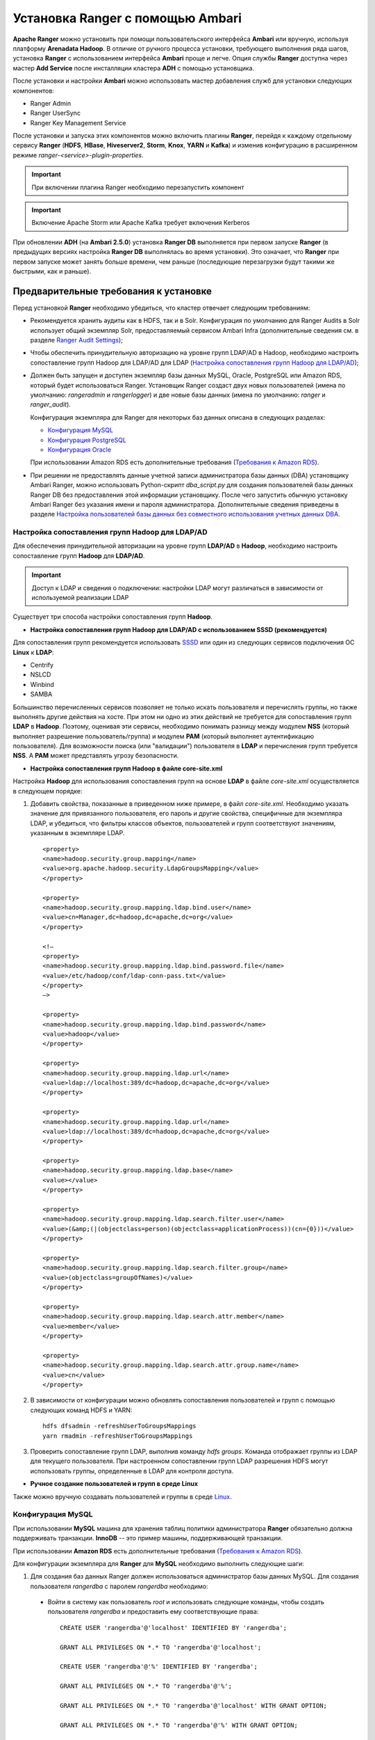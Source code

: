 Установка Ranger с помощью Ambari
---------------------------------

**Apache Ranger** можно установить при помощи пользовательского интерфейса **Ambari** или вручную, используя платформу **Arenadata Hadoop**. В отличие от ручного процесса установки, требующего выполнения ряда шагов, установка **Ranger** с использованием интерфейса **Ambari** проще и легче. Опция службы **Ranger** доступна через мастер **Add Service** после инсталляции кластера **ADH** с помощью установщика.

После установки и настройки **Ambari** можно использовать мастер добавления служб для установки следующих компонентов:

+ Ranger Admin
+ Ranger UserSync
+ Ranger Key Management Service

После установки и запуска этих компонентов можно включить плагины **Ranger**, перейдя к каждому отдельному сервису **Ranger** (**HDFS**, **HBase**, **Hiveserver2**, **Storm**, **Knox**, **YARN** и **Kafka**) и изменив конфигурацию в расширенном режиме *ranger-<service>-plugin-properties*.

.. important:: При включении плагина Ranger необходимо перезапустить компонент

.. important:: Включение Apache Storm или Apache Kafka требует включения Kerberos

При обновлении **ADH** (на **Ambari 2.5.0**) установка **Ranger DB** выполняется при первом запуске **Ranger** (в предыдущих версиях настройка **Ranger DB** выполнялась во время установки). Это означает, что **Ranger** при первом запуске может занять больше времени, чем раньше (последующие перезагрузки будут такими же быстрыми, как и раньше).


Предварительные требования к установке
^^^^^^^^^^^^^^^^^^^^^^^^^^^^^^^^^^^^^^

Перед установкой **Ranger** необходимо убедиться, что кластер отвечает следующим требованиям:

+ Рекомендуется хранить аудиты как в HDFS, так и в Solr. Конфигурация по умолчанию для Ranger Audits в Solr использует общий экземпляр Solr, предоставляемый сервисом Ambari Infra (дополнительные сведения см. в разделе `Ranger Audit Settings <https://docs.hortonworks.com/HDPDocuments/HDP2/HDP-2.6.4/bk_security/content/ranger_audit_settings.html>`_);

+ Чтобы обеспечить принудительную авторизацию на уровне групп LDAP/AD в Hadoop, необходимо настроить сопоставление групп Hadoop для LDAP/AD для LDAP (`Настройка сопоставления групп Hadoop для LDAP/AD`_);

+ Должен быть запущен и доступен экземпляр базы данных MySQL, Oracle, PostgreSQL или Amazon RDS, который будет использоваться Ranger. Установщик Ranger создаст двух новых пользователей (имена по умолчанию: *rangeradmin* и *rangerlogger*) и две новые базы данных (имена по умолчанию: *ranger* и *ranger_audit*).

  Конфигурация экземпляра для Ranger для некоторых баз данных описана в следующих разделах:

  + `Конфигурация MySQL`_
  + `Конфигурация PostgreSQL`_
  + `Конфигурация Oracle`_
  
  При использовании Amazon RDS есть дополнительные требования (`Требования к Amazon RDS`_).

+ При решении не предоставлять данные учетной записи администратора базы данных (DBA) установщику Ambari Ranger, можно использовать Python-скрипт *dba_script.py* для создания пользователей базы данных Ranger DB без предоставления этой информации установщику. После чего запустить обычную установку Ambari Ranger без указания имени и пароля администратора. Дополнительные сведения приведены в разделе `Настройка пользователей базы данных без совместного использования учетных данных DBA`_.


Настройка сопоставления групп Hadoop для LDAP/AD
~~~~~~~~~~~~~~~~~~~~~~~~~~~~~~~~~~~~~~~~~~~~~~~~

Для обеспечения принудительной авторизации на уровне групп **LDAP/AD** в **Hadoop**, необходимо настроить сопоставление групп **Hadoop** для **LDAP/AD**.

.. important:: Доступ к LDAP и сведения о подключении: настройки LDAP могут различаться в зависимости от используемой реализации LDAP

Существует три способа настройки сопоставления групп **Hadoop**.

+ **Настройка сопоставления групп Hadoop для LDAP/AD с использованием SSSD (рекомендуется)**

Для сопоставления групп рекомендуется использовать `SSSD <https://fedoraproject.org/wiki/Features/SSSD>`_ или один из следующих сервисов подключения ОС **Linux** к **LDAP**:

+ Centrify
+ NSLCD
+ Winbind
+ SAMBA

Большинство перечисленных сервисов позволяет не только искать пользователя и перечислять группы, но также выполнять другие действия на хосте. При этом ни одно из этих действий не требуется для сопоставления групп **LDAP** в **Hadoop**. Поэтому, оценивая эти сервисы, необходимо понимать разницу между модулем **NSS** (который выполняет разрешение пользователь/группа) и модулем **PAM** (который выполняет аутентификацию пользователя). Для возможности поиска (или "валидации") пользователя в **LDAP** и перечисления групп требуется **NSS**. А **PAM** может представлять угрозу безопасности.


+ **Настройка сопоставления групп Hadoop в файле core-site.xml**

Настройка **Hadoop** для использования сопоставления групп на основе **LDAP** в файле *core-site.xml* осуществляется в следующем порядке:

1. Добавить свойства, показанные в приведенном ниже примере, в файл *core-site.xml*. Необходимо указать значение для привязанного пользователя, его пароль и другие свойства, специфичные для экземпляра LDAP, и убедиться, что фильтры классов объектов, пользователей и групп соответствуют значениям, указанным в экземпляре LDAP.

  ::
  
   <property>
   <name>hadoop.security.group.mapping</name>
   <value>org.apache.hadoop.security.LdapGroupsMapping</value>
   </property>
   
   <property>
   <name>hadoop.security.group.mapping.ldap.bind.user</name>
   <value>cn=Manager,dc=hadoop,dc=apache,dc=org</value>
   </property>
   
   <!–
   <property>
   <name>hadoop.security.group.mapping.ldap.bind.password.file</name>
   <value>/etc/hadoop/conf/ldap-conn-pass.txt</value>
   </property>
   –>
   
   <property>
   <name>hadoop.security.group.mapping.ldap.bind.password</name>
   <value>hadoop</value>
   </property>
   
   <property>
   <name>hadoop.security.group.mapping.ldap.url</name>
   <value>ldap://localhost:389/dc=hadoop,dc=apache,dc=org</value>
   </property>
   
   <property>
   <name>hadoop.security.group.mapping.ldap.url</name>
   <value>ldap://localhost:389/dc=hadoop,dc=apache,dc=org</value>
   </property>
   
   <property>
   <name>hadoop.security.group.mapping.ldap.base</name>
   <value></value>
   </property>
   
   <property>
   <name>hadoop.security.group.mapping.ldap.search.filter.user</name>
   <value>(&amp;(|(objectclass=person)(objectclass=applicationProcess))(cn={0}))</value>
   </property>
   
   <property>
   <name>hadoop.security.group.mapping.ldap.search.filter.group</name>
   <value>(objectclass=groupOfNames)</value>
   </property>
   
   <property>
   <name>hadoop.security.group.mapping.ldap.search.attr.member</name>
   <value>member</value>
   </property>
   
   <property>
   <name>hadoop.security.group.mapping.ldap.search.attr.group.name</name>
   <value>cn</value>
   </property>

2. В зависимости от конфигурации можно обновлять сопоставления пользователей и групп с помощью следующих команд HDFS и YARN:

  ::
  
   hdfs dfsadmin -refreshUserToGroupsMappings
   yarn rmadmin -refreshUserToGroupsMappings

3. Проверить сопоставление групп LDAP, выполнив команду *hdfs groups*. Команда отображает группы из LDAP для текущего пользователя. При настроенном сопоставлении групп LDAP разрешения HDFS могут использовать группы, определенные в LDAP для контроля доступа.


+ **Ручное создание пользователей и групп в среде Linux**

Также можно вручную создавать пользователей и группы в среде `Linux <https://www.linode.com/docs/tools-reference/linux-users-and-groups>`_.


Конфигурация MySQL
~~~~~~~~~~~~~~~~~~~

При использовании **MySQL** машина для хранения таблиц политики администратора **Ranger** обязательно должна поддерживать транзакции. **InnoDB** -- это пример машины, поддерживающей транзакции. 

При использовании **Amazon RDS** есть дополнительные требования (`Требования к Amazon RDS`_).

Для конфигурации экземпляра для **Ranger** для **MySQL** необходимо выполнить следующие шаги:

1. Для создания баз данных Ranger должен использоваться администратор базы данных MySQL. Для создания пользователя *rangerdba* с паролем *rangerdba* необходимо:

  + Войти в систему как пользователь *root* и использовать следующие команды, чтобы создать пользователя *rangerdba* и предоставить ему соответствующие права:
  
    ::
    
     CREATE USER 'rangerdba'@'localhost' IDENTIFIED BY 'rangerdba';
     
     GRANT ALL PRIVILEGES ON *.* TO 'rangerdba'@'localhost';
     
     CREATE USER 'rangerdba'@'%' IDENTIFIED BY 'rangerdba';
     
     GRANT ALL PRIVILEGES ON *.* TO 'rangerdba'@'%';
     
     GRANT ALL PRIVILEGES ON *.* TO 'rangerdba'@'localhost' WITH GRANT OPTION;
     
     GRANT ALL PRIVILEGES ON *.* TO 'rangerdba'@'%' WITH GRANT OPTION;
     
     FLUSH PRIVILEGES;

  + Использовать команду *exit* для выхода из MySQL;
  
  + Теперь можно подключиться к базе данных как *rangerdba*, используя следующую команду:

    ::
    
     mysql -u rangerdba -prangerdba

    После тестирования входа в систему *rangerdba* использовать команду *exit* для выхода из MySQL.

2. Следующая команда используется для подтверждения, что файл *mysql-connector-java.jar* находится в папке общего доступа Java. Команда должна быть запущена на сервере, на котором установлен сервер Ambari:

  ::
  
   ls /usr/share/java/mysql-connector-java.jar

Если файл находится не в каталоге общего доступа Java, использовать следующую команду для установки соединения:

+ RHEL/CentOS/Oracle Linux:

  ::
   
   yum install mysql-connector-java*

+ SLES:

  ::
  
   zypper install mysql-connector-java*

3. Использовать следующий формат команды, чтобы установить путь *jdbc/driver/path* на основе местоположения файла *.jar* драйвера MySQL JDBC. Команда должна выполняться на сервере, на котором установлен сервер Ambari:

  ::
  
   ambari-server setup --jdbc-db={database-type} --jdbc-driver={/jdbc/driver/path}

Например:

  ::
  
   ambari-server setup --jdbc-db=mysql --jdbc-driver=/usr/share/java/mysql-connector-java.jar



Конфигурация PostgreSQL
~~~~~~~~~~~~~~~~~~~~~~~

При использовании **Amazon RDS** есть дополнительные требования (`Требования к Amazon RDS`_).

Для конфигурации экземпляра для **Ranger** для **PostgreSQL** необходимо выполнить следующие шаги:

1. На хосте PostgreSQL установить соответствующий коннектор PostgreSQL:

  + RHEL/CentOS/Oracle Linux:
  
    ::
    
     yum install postgresql-jdbc*

  + SLES:
  
    ::
    
     zypper install -y postgresql-jdbc
     
2. Убедиться, что файл *.jar* находится в папке общего доступа Java:

  ::
  
   ls /usr/share/java/postgresql-jdbc.jar

3. Изменить режим доступа файла *.jar* на *644*:

  ::
  
   chmod 644 /usr/share/java/postgresql-jdbc.jar
     
4. Для создания баз данных Ranger должен использоваться администратор базы данных PostgreSQL. Для создания пользователя *rangerdba* и предоставления ему соответствующих прав следует использовать команду:

  ::
  
   echo "CREATE DATABASE $dbname;" | sudo -u $postgres psql -U postgres
   echo "CREATE USER $rangerdba WITH PASSWORD '$passwd';" | sudo -u $postgres psql -U postgres
   echo "GRANT ALL PRIVILEGES ON DATABASE $dbname TO $rangerdba;" | sudo -u $postgres psql -U postgres 

Где *$postgres* -- пользователь Postgres, *$dbname* -- имя базы данных PostgreSQL.

5. Использовать следующий формат команды, чтобы установить путь *jdbc/driver/path* на основе местоположения файла *.jar* драйвера PostgreSQL JDBC. Команда должна выполняться на сервере, на котором установлен сервер Ambari:

  ::
  
   ambari-server setup --jdbc-db={database-type} --jdbc-driver={/jdbc/driver/path}

Например:

  ::
  
   ambari-server setup --jdbc-db=postgres --jdbc-driver=/usr/share/java/postgresql-jdbc.jar

6. Выполнить следующую команду:

  ::
  
   export HADOOP_CLASSPATH=${HADOOP_CLASSPATH}:${JAVA_JDBC_LIBS}:/connector jar path

7. Разрешить доступ *Allow Access* для пользователей Ranger:

  + изменить *listen_addresses='localhost'* на *listen_addresses='*' ('*' = any)*, чтобы прослушивать все IP-адреса в *postgresql.conf*;
  + внести следующие изменения пользователям *Ranger db* и *Ranger audit db* в файле *pg_hba.conf* (:numref:`Рис.%s.<security_authorization_Ranger-user>`).

.. _security_authorization_Ranger-user:

.. figure:: ../imgs/security_authorization_Ranger-user.*
   :align: center

   Необходимые изменения пользователям Ranger db и Ranger audit db

8. После редактирования файла *pg_hba.conf* запустить команду для обновления конфигурации базы данных PostgreSQL:

  ::
  
   sudo -u postgres /usr/bin/pg_ctl -D $PGDATA reload

Например, если файл *pg_hba.conf* находится в каталоге */var/lib/pgsql/data*, значением *$PGDATA* является */var/lib/pgsql/data*.



Конфигурация Oracle
~~~~~~~~~~~~~~~~~~~

При использовании **Amazon RDS** есть дополнительные требования (`Требования к Amazon RDS`_).

Для конфигурации экземпляра для **Ranger** для **Oracle** необходимо выполнить следующие шаги:

1. На узле Oracle установить соответствующий JDBC-файл *.jar*:

  + Загрузить драйвер `Oracle JDBC (OJDBC) <http://www.oracle.com/technetwork/database/features/jdbc/index-091264.html>`_
  + Для Oracle Database 11g: выбрать Oracle Database 11g Release 2 drivers > ojdbc6.jar
  + Для Oracle Database 12c: выбрать Oracle Database 12c Release 1 driver > ojdbc7.jar
  + Скопировать файл *.jar* в папку общего доступа Java. Например, *cp ojdbc7.jar /usr/share/java/*
  + Убедиться, что .jar-файл имеет соответствующие разрешения: 

    ::
    
     chmod 644 /usr/share/java/ojdbc7.jar

2. Для создания баз данных Ranger должен использоваться администратор базы данных Oracle.

Для создания пользователя *RANGERDBA* и предоставления ему прав с помощью SQL*Plus -- утилиты администрирования базы данных Oracle, следует использовать команду:

  ::
  
   # sqlplus sys/root as sysdba
   CREATE USER $RANGERDBA IDENTIFIED BY $RANGERDBAPASSWORD; 
   GRANT SELECT_CATALOG_ROLE TO $RANGERDBA;
   GRANT CONNECT, RESOURCE TO $RANGERDBA; 
   QUIT;

3. Использовать следующий формат команды, чтобы установить путь *jdbc/driver/path* на основе местоположения файла *.jar* драйвера Oracle JDBC. Команда должна выполняться на сервере, на котором установлен сервер Ambari:

  ::
  
   ambari-server setup --jdbc-db={database-type} --jdbc-driver={/jdbc/driver/path}

Например:

  ::
  
   ambari-server setup --jdbc-db=oracle --jdbc-driver=/usr/share/java/ojdbc6.jar



Требования к Amazon RDS
~~~~~~~~~~~~~~~~~~~~~~~~

**Ranger** требует наличия реляционной базы данных в качестве хранилища политик. Существуют дополнительные требования для баз данных на основе **Amazon RDS** из-за специфичности настроек и управления.

+ **MySQL/MariaDB**

Во время установки **Ranger** необходимо изменить переменную *log_bin_trust_function_creators* на значение *1*. Через панель управления RDS Dashboard > Parameter group (в левой части страницы):

  + Установить переменную MySQL Server *log_bin_trust_function_creators* в значение *1*.
  + (Опционально) после завершения установки Ranger сбросить значение параметра *log_bin_trust_function_creators* в исходное значение (требование к значению переменной относится только на время установки Ranger).
  
Дополнительная информация:

  + `Stratalux: Why You Should Always Use a Custom DB Parameter Group When Creating an RDS Instance <https://www.stratalux.com/blog/always-use-custom-db-parameter-group-creating-rds-instance/>`_
  + `AWS Documentation>Amazon RDS DB Instance Lifecycle » Working with DB Parameter Groups <http://docs.aws.amazon.com/AmazonRDS/latest/UserGuide/USER_WorkingWithParamGroups.html>`_
  + `MySQL 5.7 Reference Manual >Binary Logging of Stored Programs <https://dev.mysql.com/doc/refman/5.7/en/stored-programs-logging.html>`_
  

+ **PostgreSQL**

Пользователь базы данных **Ranger** на сервере **Amazon RDS PostgreSQL Server** должен быть создан до установки **Ranger** и ему должна быть предоставлена роль *CREATEDB*.

1. Используя основную учетную запись пользователя (заведенную при создании экземпляра RDS PostgreSQL), войти в Amazon RDS PostgreSQL Server и выполнить команды:

  ::
  
   CREATE USER $rangerdbuser WITH LOGIN PASSWORD 'password'
   
   GRANT $rangerdbuser to $postgresroot

Где *$postgresroot* -- это основная учетная запись пользователя RDS PostgreSQL (например, *postgresroot*), а *$rangerdbuser* -- имя пользователя базы данных Ranger (например: *rangeradmin*).

2. Если используется Ranger KMS, выполнить следующие команды:

  ::
  
   CREATE USER $rangerkmsuser WITH LOGIN PASSWORD 'password'

   GRANT $rangerkmsuser to $postgresroot

Где *$postgresroot* -- это основная учетная запись пользователя RDS PostgreSQL (например, *postgresroot*), а *$rangerkmsuser* -- имя пользователя Ranger KMS (например, *rangerkms*).



+ **Oracle**

Из-за ограничений в `Amazon RDS <https://forums.aws.amazon.com/thread.jspa?messageID=450535>`_ создание пользователя базы данных **Ranger** и табличного пространства, а так же предоставление пользователю **Ranger** необходимых привилегий выполняется вручную.

1. Используя основную учетную запись пользователя (заведенную при создании экземпляра RDS Oracle), войти в RDS Oracle Server и выполнить команды:

  ::
  
   create user $rangerdbuser identified by “password”;
   GRANT CREATE SESSION,CREATE PROCEDURE,CREATE TABLE,CREATE VIEW,CREATE SEQUENCE,CREATE PUBLIC SYNONYM,CREATE ANY SYNONYM,CREATE TRIGGER,UNLIMITED Tablespace TO $rangerdbuser;
   create tablespace $rangerdb datafile size 10M autoextend on;
   alter user $rangerdbuser DEFAULT Tablespace $rangerdb;

Где *$rangerdb* -- это фактическое имя базы данных Ranger (например, *ranger*), а *$rangerdbuser* -- имя пользователя Ranger (например: *rangeradmin*).

2. Если используется Ranger KMS, выполнить следующие команды:

  ::
  
   create user $rangerdbuser identified by “password”;
   GRANT CREATE SESSION,CREATE PROCEDURE,CREATE TABLE,CREATE VIEW,CREATE SEQUENCE,CREATE PUBLIC SYNONYM,CREATE ANY SYNONYM,CREATE TRIGGER,UNLIMITED Tablespace TO $rangerkmsuser;
   create tablespace $rangerkmsdb datafile size 10M autoextend on;
   alter user $rangerkmsuser DEFAULT Tablespace $rangerkmsdb;

Где *$rangerkmsdb* -- это фактическое имя базы данных Ranger (например: *rangerkms*), а *$rangerkmsuser* -- имя пользователя Ranger (например: *rangerkms*).



Установка Ranger
^^^^^^^^^^^^^^^^

Установка **Ranger** с помощью **Ambari** заключается в три этапа:

+ `Запуск инсталляции`_
+ `Настройка сервисов`_
+ `Завершение установки`_

Смежные темы:

+ `Настройка пользователей базы данных без совместного использования учетных данных DBA`_
+ `Обновление паролей администратора Ranger`_



Запуск инсталляции
~~~~~~~~~~~~~~~~~~~

Запуск инсталляции осуществляется по следующему сценарию:

1. Войти в кластер Ambari с помощью назначенных учетных данных пользователя. При этом отображается главная страница панели инструментов Ambari (:numref:`Рис.%s.<security_authorizationHadoop_InstallingRanger_Dashboard>`).

.. _security_authorizationHadoop_InstallingRanger_Dashboard:

.. figure:: ../imgs/security_authorizationHadoop_InstallingRanger_Dashboard.*
   :align: center

   Главная страница Ambari

2. В левом меню навигации нажать "Actions", затем выбрать "Add Service" (:numref:`Рис.%s.<security_authorizationHadoop_InstallingRanger_Add-Service>`).

.. _security_authorizationHadoop_InstallingRanger_Add-Service:

.. figure:: ../imgs/security_authorizationHadoop_InstallingRanger_Add-Service.*
   :align: center

   Действие -- Добавить сервис

3. На открывшейся странице "Choose Services" выбрать Ranger и нажать "Next" (:numref:`Рис.%s.<security_authorizationHadoop_InstallingRanger_Choose-Service>`).

.. _security_authorizationHadoop_InstallingRanger_Choose-Service:

.. figure:: ../imgs/security_authorizationHadoop_InstallingRanger_Choose-Service.*
   :align: center

   Добавление сервиса

4. Открывается страница "Ranger Requirements". Необходимо убедиться, что выполнены все требования к установке, установить флажок "I have met all the requirements above" и нажать "Proceed" (:numref:`Рис.%s.<security_authorizationHadoop_InstallingRanger_Requirements>`).

.. _security_authorizationHadoop_InstallingRanger_Requirements:

.. figure:: ../imgs/security_authorizationHadoop_InstallingRanger_Requirements.*
   :align: center

   Требования Ranger

5. Далее на открывшейся странице "Assign Masters" необходимо выбрать хост, на котором будет установлен Ranger Admin (:numref:`Рис.%s.<security_authorizationHadoop_InstallingRanger_Assign-Masters>`). Этот хост должен иметь доступ администратора базы данных к хосту Ranger DB и User Sync. На приведенном рисунке показано, что службы Ranger Admin и Ranger User Sync будут установлены на основном узле кластера (*c6401.ambari.apache.org*). Следует запомнить хост администратора Ranger для использования на последующих этапах установки. Нажать "Next" для продолжения.


.. _security_authorizationHadoop_InstallingRanger_Assign-Masters:

.. figure:: ../imgs/security_authorizationHadoop_InstallingRanger_Assign-Masters.*
   :align: center

   Выбор хоста для установки Ranger Admin

6. Открывается страница "Customize Services" (:numref:`Рис.%s.<security_authorizationHadoop_InstallingRanger_DB-Flavor>`). Настройки сервисов описаны в следующем разделе (`Настройка сервисов`_).



Настройка сервисов
~~~~~~~~~~~~~~~~~~~

Следующим шагом в процессе установки **Ranger** является задание настроек на странице "Customize Services" (:numref:`Рис.%s.<security_authorizationHadoop_InstallingRanger_DB-Flavor>`):

+ `Ranger Admin`_
+ `Ranger Audit`_
+ `Ranger User Sync`_
+ `Ranger Tagsync`_
+ `Ranger Authentication`_


Ranger Admin
````````````

Настройка администратора **Ranger** выполняется в следующем порядке:

1. На странице "Customize Services" выбрать вкладку "Ranger Admin" и в раскрывающемся списке "DB Flavor" выбрать тип базы данных, используемый с Ranger (:numref:`Рис.%s.<security_authorizationHadoop_InstallingRanger_DB-Flavor>`).

.. _security_authorizationHadoop_InstallingRanger_DB-Flavor:

.. figure:: ../imgs/security_authorizationHadoop_InstallingRanger_DB-Flavor.*
   :align: center

   Выбор типа базы данных

2. Ввести адрес сервера базы данных в поле "Ranger DB Host" в соответствии с таблицей.

.. csv-table:: Ranger DB Host
   :header: "DB Flavor", "Host", "Пример"
   :widths: 25, 25, 50

   "MySQL", "<HOST[:PORT]>", "c6401.ambari.apache.org или c6401.ambari.apache.org:3306"
   "Oracle", "<HOST:PORT:SID>", "c6401.ambari.apache.org:1521:ORCL"
   "Oracle", "<HOST:PORT/Service>", "c6401.ambari.apache.org:1521/XE"
   "PostgreSQL", "<HOST[:PORT]>", "c6401.ambari.apache.org или c6401.ambari.apache.org:5432"
   "MS SQL", "<HOST[:PORT]>", "c6401.ambari.apache.org или c6401.ambari.apache.org:1433"
   "SQLA", "<HOST[:PORT]>", "c6401.ambari.apache.org или c6401.ambari.apache.org:2638"

3. Поле "Ranger DB name" -- имя базы данных Ranger Policy, то есть *Ranger_db*. 

.. important:: При использовании Oracle указать имя табличного пространства Oracle

4. Поле "Driver class name for a JDBC Ranger database" -- имя класса драйвера для базы данных JDBC Ranger -- создается автоматически на основе выбранного типа в поле "DB Flavor". В приведенной таблице перечислены настройки класса драйвера по умолчанию (в настоящее время Ranger не поддерживает сторонний драйвер JDBC).

.. csv-table:: Driver Class Name
   :header: "DB Flavor", "Driver class name для JDBC Ranger"
   :widths: 50, 50

   "MySQL", "com.mysql.jdbc.Driver"
   "Oracle", "oracle.jdbc.driver.OracleDriver"
   "PostgreSQL", "org.postgresql.Driver"
   "MS SQL", "com.microsoft.sqlserver.jdbc.SQLServerDriver"
   "SQLA", "sap.jdbc4.sqlanywhere.IDriver"
   
5. В поля "Ranger DB username" и "Ranger DB Password" необходимо ввести имя пользователя и пароль для сервера базы данных Ranger. В таблице описаны более детальные настройки. Можно использовать базу данных MySQL, установленную с Ambari, или внешнюю БД: MySQL, Oracle, PostgreSQL, MS SQL или SQL Anywhere.
   
.. csv-table:: Пользователь и пароль Ranger DB
   :header: "", "Ranger DB username", "Ranger DB password"
   :widths: 30, 35, 35

   "Описание", "Имя пользователя для базы данных Policy", "Пароль для пользователя базы данных Ranger Policy" 
   "Значение по умолчанию", "rangeradmin", ""
   "Пример значения", "rangeradmin", "PassWORd"
   "Обязательность заполнения", "Да", "Да"
   

6. Строка подключения JDBC -- в настоящее время установщик Ambari создает строку соединения JDBC, используя формат *jdbc:oracle:thin:@//host:port/db_name*. Необходимо заменить строку подключения:

+ **MySQL** -- синтаксис: *jdbc:mysql://DB_HOST:PORT/db_name*, пример значения:

  ::
  
   jdbc:mysql://c6401.ambari.apache.org:3306/ranger_db
   
+ **Oracle SID** -- синтаксис: *jdbc:oracle:thin:@DB_HOST:PORT:SID*, пример значения:

  ::
  
   jdbc:oracle:thin:@c6401.ambari.apache.org:1521:ORCL

+ **Oracle Service Name** -- синтаксис: *jdbc:oracle:thin:@//DB_HOST[:PORT][/ServiceName]*, пример значения:

  ::
  
   jdbc:oracle:thin:@//c6401.ambari.apache.org:1521/XE

+ **PostgreSQL** -- синтаксис: *jdbc:postgresql://DB_HOST/db_name*, пример значения:

  ::
  
   jdbc:postgresql://c6401.ambari.apache.org:5432/ranger_db

+ **MS SQL** -- синтаксис: *jdbc:sqlserver://DB_HOST;databaseName=db_name*, пример значения:

  ::
  
   jdbc:sqlserver://c6401.ambari.apache.org:1433;databaseName=ranger_db
   
+ **SQLA** -- синтаксис: *jdbc:sqlanywhere:host=DB_HOST;database=db_name*, пример значения:

  ::
  
   jdbc:sqlanywhere:host=c6401.ambari.apache.org:2638;database=ranger_db

7. Поле "Setup Database and Database User":

+ при установке значения "Yes" имя и пароль администратора базы данных необходимо будет предоставить, как описано на шаге 8. Ranger не сохраняет имя и пароль DBA после установки. Таким образом можно очистить эти значения в пользовательском интерфейсе Ambari после завершения настройки Ranger;

+ установка значения "No" означает отказ от предоставления данных учетной записи DBA установщику Ambari Ranger. Процесс установки Ranger продолжится без предоставления этих данных. В таком случае необходимо выполнить настройку пользователя базы данных системы, как описано в разделе `Настройка пользователей базы данных без совместного использования учетных данных DBA`_, а затем приступить к установке. При этом пользовательский интерфейс по-прежнему требует ввода имени и пароля для продолжения, тогда можно ввести любое значение (значения не обязательно должны быть фактическим именем и паролем администратора).

8. "Database Administrator (DBA) username" и "Database Administrator (DBA) password" задаются при установке сервера баз данных. Если эти сведения отсутствуют, необходимо обратиться к администратору базы данных, установившему сервер.
   
.. csv-table:: Настройки учетных данных DBA
   :header: "", "DBA username", "DBA password"
   :widths: 20, 40, 40

   "Описание", "Пользователь базы данных Ranger, обладающий правами администратора для создания схем баз данных и пользователей", "Пароль пользователя базы данных Ranger" 
   "Значение по умолчанию", "root", ""
   "Пример значения", "root", "root"
   "Обязательность заполнения", "Да", "Да"
   
Если роль пользователя root Oracle DB -- *SYSDBA*, необходимо указать это в параметре имени администратора базы данных. Например, если имя пользователя DBA -- *orcl_root*, следует указать *orcl_root AS SYSDBA*.

Как упомянуто на предыдущем шаге, если "Setup Database and Database User" установлено в положение "No", имя и пароль DBA могут все еще требоваться для продолжения установки Ranger.

На следующих рисунках показаны примеры настроек БД для каждого типа базы данных Ranger (:numref:`Рис.%s.<security_authorizationHadoop_InstallingRanger_MySQL>`, :numref:`Рис.%s.<security_authorizationHadoop_InstallingRanger_Oracle-Service-Name>`, :numref:`Рис.%s.<security_authorizationHadoop_InstallingRanger_Oracle-SID>`, :numref:`Рис.%s.<security_authorizationHadoop_InstallingRanger_PostgreSQL>`, :numref:`Рис.%s.<security_authorizationHadoop_InstallingRanger_MS-SQL>`, :numref:`Рис.%s.<security_authorizationHadoop_InstallingRanger_SQL-Anywhere>`).

.. important:: Чтобы проверить настройки БД, следует нажать "Test Connection". Если база данных Ranger не была предварительно установлена, тестовое соединение завершится неудачно даже при правильной конфигурации 


.. _security_authorizationHadoop_InstallingRanger_MySQL:

.. figure:: ../imgs/security_authorizationHadoop_InstallingRanger_MySQL.*
   :align: center

   MySQL


.. _security_authorizationHadoop_InstallingRanger_Oracle-Service-Name:

.. figure:: ../imgs/security_authorizationHadoop_InstallingRanger_Oracle-Service-Name.*
   :align: center

   Oracle Service Name


.. _security_authorizationHadoop_InstallingRanger_Oracle-SID:

.. figure:: ../imgs/security_authorizationHadoop_InstallingRanger_Oracle-SID.*
   :align: center

   Oracle SID


.. _security_authorizationHadoop_InstallingRanger_PostgreSQL:

.. figure:: ../imgs/security_authorizationHadoop_InstallingRanger_PostgreSQL.*
   :align: center

   PostgreSQL


.. _security_authorizationHadoop_InstallingRanger_MS-SQL:

.. figure:: ../imgs/security_authorizationHadoop_InstallingRanger_MS-SQL.*
   :align: center

   MS SQL


.. _security_authorizationHadoop_InstallingRanger_SQL-Anywhere:

.. figure:: ../imgs/security_authorizationHadoop_InstallingRanger_SQL-Anywhere.*
   :align: center

   SQL Anywhere



Ranger Audit
`````````````

**Apache Ranger** использует **Apache Solr** для хранения журналов аудита и обеспечивает поиск пользовательского интерфейса через них. **Solr** необходимо установить и настроить перед инсталляцией **Ranger Admin** или любого из плагинов компонента **Ranger**. Конфигурация по умолчанию для **Ranger Audits** в **Solr** использует общий экземпляр **Solr**, предоставляемый сервисом **Ambari Infra**. **Solr** -- это и память, и процессор. Если производственная система имеет большой объем запросов доступа, необходимо убедиться, что хост **Solr** имеет достаточную память, процессор и дисковое пространство.

`SolrCloud <https://lucene.apache.org/solr/guide/6_6/solrcloud.html>`_ является предпочтительной установкой для использования **Ranger**. **SolrCloud**, разворачиваемый с сервисом **Ambari Infra**, представляет собой масштабируемую архитектуру, которая может работать как единый узел или кластер с несколькими узлами. Он имеет дополнительные функции, такие как репликация и сегментирование, что полезно для высокой доступности (HA) и масштабируемости. 

Следует планировать развертывание на основе размера кластера. Поскольку записи аудита могут значительно увеличиваться, важно иметь не менее *1 ТБ* свободного места, где **Solr** будет хранить данные индекса. Необходимо предоставить процессу **Solr** как можно больше памяти (хорошо работает с *32 ГБ* оперативной памяти). Настоятельно рекомендуется использовать **SolrCloud** по меньшей мере с двумя узлами **Solr**, работающими на разных серверах с включенной `репликацией <https://cwiki.apache.org/confluence/pages/viewpage.action?pageId=62687462>`_. **SolrCloud** также требует **Apache ZooKeeper**.

1. На странице "Customize Services" выбрать вкладку "Ranger Audit" (см. :numref:`Рис.%s.<security_authorizationHadoop_InstallingRanger_DB-Flavor>`).

Рекомендуется хранить аудиты в Solr и HDFS. Обе эти опции заданы по умолчанию (установлены на положение *ON*). Solr предоставляет возможность индексирования и поиска по самым последним журналам, в то время как HDFS используется как более постоянное и долгосрочное хранилище. По умолчанию Solr используется для индексации журналов аудита за предшествующие 30 дней.

2. В блоке "Audit to Solr" в поле "SolrCloud" установить значение *ON* для активирования SolrCloud (:numref:`Рис.%s.<security_authorizationHadoop_InstallingRanger_Audit-to-Solr>`). При этом настройки конфигурации SolrCloud будут загружены автоматически.

.. _security_authorizationHadoop_InstallingRanger_Audit-to-Solr:

.. figure:: ../imgs/security_authorizationHadoop_InstallingRanger_Audit-to-Solr.*
   :align: center

   Audit to Solr



Ranger User Sync
`````````````````
В разделе описывается настройка **Ranger User Sync** для **UNIX** и **LDAP/AD**.

+ `Тест-драйв Ranger Usersync`_
+ `Настройка синхронизации пользователей Ranger для UNIX`_
+ `Настройка синхронизации пользователя Ranger для LDAP/AD`_
+ `Автоматическое назначение роли ADMIN/KEYADMIN для внешних пользователей`_

  
Тест-драйв Ranger Usersync
**************************

Перед применением изменений в **usersync** рекомендуется выполнить тестовый запуск, чтобы пользователи и группы извлекались должным образом. Для тестового запуска загрузки данных User и Group в **Ranger** перед фиксацией изменений необходимо:

1. Установить параметр в значение *ranger.usersync.policymanager.mockrun=true*. Он находится в *Ambari> Ranger> Configs> Advanced> Advanced ranger-ugsync-site*

2. Проверить пользователей и группы для загрузки в Ranger: *tail -f /var/log/ranger/usersync/usersync.log*

3. После подтверждения того, что пользователи и группы будут извлечены по назначению, установить *ranger.usersync.policymanager.mockrun=false* и перезапустить Ranger Usersync.

Эти действия приводят к синхронизации пользователей, отображаемых в журнале **usersync**, с базой данных **Ranger**.


Настройка синхронизации пользователей Ranger для UNIX
******************************************************

Для настройки **Ranger User Sync** для **UNIX** необходимо выполнить следующий порядок действий:

1. На странице "Customize Services" выбрать вкладку "Ranger User Info" (:numref:`Рис.%s.<security_authorizationHadoop_InstallingRanger_Ranger-User-Info>`);

2. В разделе "Enable User Sync" установить значение *Yes*;

3. В раскрывающемся списке "Sync Source" выбрать *UNIX*, а затем установить свойства, описание которых приведено в таблице.

.. csv-table:: Свойства UNIX User Sync
   :header: "Свойство", "Описание", "Значение по умолчанию"
   :widths: 30, 35, 35

   "Sync Source", "Синхронизировать пользователей только выше указанно ID", "500"
   "Password File", "Расположение файла паролей на сервере Linux", "/etc/passwd"
   "Group File", "Расположение файла групп на сервере Linux", "/etc/group"


.. _security_authorizationHadoop_InstallingRanger_Ranger-User-Info:

.. figure:: ../imgs/security_authorizationHadoop_InstallingRanger_Ranger-User-Info.*
   :align: center

   Настройка Ranger User Info для UNIX


Настройка синхронизации пользователя Ranger для LDAP/AD
********************************************************

Для обеспечения принудительной авторизации на уровне групп **LDAP/AD** в **Hadoop**, необходимо настроить `сопоставление групп Hadoop для LDAP/AD <http://docs.arenadata.io/adh/authorizationHadoop/InstallingRanger.html#hadoop-ldap-ad>`_.

Для настройки **Ranger User Sync** для **LDAP/AD** необходимо выполнить следующий порядок действий:

1. На странице "Customize Services" выбрать вкладку "Ranger User Info" (:numref:`Рис.%s.<security_authorizationHadoop_InstallingRanger_User-Info-LDAP>`);

2. В разделе "Enable User Sync" установить значение *Yes*;

3. В раскрывающемся списке "Sync Source" выбрать *LDAP/AD*, а затем установить свойства:

+ **LDAP/AD URL** -- Добавление URL в зависимости от источника синхронизации LDAP/AD.

  Значение по умолчанию -- *ldap://{host}:{port}*
  
  Пример значения -- *ldap://ldap.example.com:389* или *ldaps://ldap.example.com:636*

+ **Bind Anonymous** -- Если выбрано значение *Yes*, Bind User и Bind User Password не требуются.

  Значение по умолчанию -- *NO*
  
+ **Bind User** -- Расположение файла групп на сервере Linux.

  Значение по умолчанию -- Полное distinguished name (DN), включая common name (CN), учетной записи пользователя LDAP/AD с правами поиска пользователей. Используется для запроса пользователей и групп.
  
  Пример значения -- *cn=admin,dc=example,dc=com* или *admin@example.com*

+ **Bind User Password** -- Пароль Bind User.

+ **Incremental Sync** -- Если выбрано *Yes*, Ranger Usersync сохраняет последнюю временную метку всех объектов, которые были синхронизированы ранее, и использует эту метку времени для выполнения следующей синхронизации. Затем Usersync использует механизм опроса для выполнения инкрементной синхронизации с помощью атрибутов LDAP uSNChanged (для AD) или modifytimestamp (для LDAP). Включение инкрементной синхронизации в первый раз приводит к полной синхронизации; последующие операции синхронизации будут инкрементальными. Когда включена инкрементная синхронизация, групповая синхронизация (на вкладке Group Configs) является обязательной. Рекомендуется для крупных развертываний.

  Значение по умолчанию -- Для обновления: *No*, для инсталляции: *Yes*.
  
  Пример значения -- *Yes*


.. csv-table:: Свойства UNIX User Sync
   :header: "Свойство", "Описание", "Значение по умолчанию", "Пример значения"
   :widths: 25, 25, 25, 25

   "LDAP/AD URL", "Добавление URL в зависимости от источника синхронизации LDAP/AD", "ldap://{host}:{port}", "ldap://ldap.example.com:389 или ldaps://ldap.example.com:636"
   "Bind Anonymous", "Если выбрано значение *Yes*, Bind User и Bind User Password не требуются", "NO", ""
   "Bind User", "Расположение файла групп на сервере Linux", "Полное distinguished name (DN), включая common name (CN), учетной записи пользователя LDAP/AD с правами поиска пользователей. Используется для запроса пользователей и групп", "cn=admin,dc=example, dc=com или admin@example.com"
   "Bind User Password", "Пароль Bind User", "", ""
   "Incremental Sync", "Если выбрано *Yes*, Ranger Usersync сохраняет последнюю временную метку всех объектов, которые были синхронизированы ранее, и использует эту метку времени для выполнения следующей синхронизации. Затем Usersync использует механизм опроса для выполнения инкрементной синхронизации с помощью атрибутов LDAP uSNChanged (для AD) или modifytimestamp (для LDAP). Включение инкрементной синхронизации в первый раз приводит к полной синхронизации; последующие операции синхронизации будут инкрементальными. Когда включена инкрементная синхронизация, групповая синхронизация (на вкладке Group Configs) является обязательной. Рекомендуется для крупных развертываний", "Для обновления: No. Для инсталляции: Yes", "Yes"


.. _security_authorizationHadoop_InstallingRanger_User-Info-LDAP:

.. figure:: ../imgs/security_authorizationHadoop_InstallingRanger_User-Info-LDAP.*
   :align: center

   Настройка Ranger User Info для LDAP/AD


4. На вкладке "User Configs" установить свойства (:numref:`Рис.%s.<security_authorizationHadoop_InstallingRanger_User-Configs-LDAP>`), описание которых приведено в таблице.


.. csv-table:: LDAP/AD User Configs
   :header: "Свойство", "Описание", "Значение по умолчанию", "Пример значения"
   :widths: 25, 25, 25, 25

   "Group User Map Sync", "Синхронизация определенных групп для пользователей", "Yes", "Yes"
   "Username Attribute", "Атрибут имени пользователя LDAP", "", "sAMAccountName для AD, uid или cn для OpenLDAP"
   "User Object Class", "Класс объекта для идентификации записей пользователя", "person", "top, person, organizationalPerson, user или posixAccount"
   "User Search Base", "Поиск базы для пользователей. Ranger может искать несколько подразделений в AD. Модуль Ranger UserSync выполняет поиск пользователей по каждому настроенному подразделению и добавляет всех пользователей в один список. После того как все подразделения будут обработаны, членство в группе пользователя вычисляется на основе поиска группы", "", "cn=users,dc=example,dc=com; ou=example1,ou=example2"
   "User Search Filter", "Дополнительный фильтр, ограничивающий пользователей, выбранных для синхронизации", "", "Для извлечения всех пользователей: cn=*. Для извлечения всех пользователей, которые являются членами groupA или groupB: (|(memberof=CN=GroupA, OU=groups,DC=example, DC=com) (memberof=CN=GroupB, OU=groups,DC=example, DC=com))"
   "User Search Scope", "Ограничение поиска по глубине поиска базы", "sub", "base, one или sub"
   "User Group Name Attribute", "Атрибут из записи пользователя, значения которого рассматриваются как значения группы для отправки в базу данных Access Manager. Можно указать несколько имен атрибутов, разделенных запятыми", "memberof,ismemberof", "memberof, ismemberof или gidNumber"
   "Enable User Search", "Параметр доступен, если выбрана опция *Enable Group Search First*", "No", "Yes"


.. _security_authorizationHadoop_InstallingRanger_User-Configs-LDAP:

.. figure:: ../imgs/security_authorizationHadoop_InstallingRanger_User-Configs-LDAP.*
   :align: center

   Настройка User Configs для LDAP/AD


5. На вкладке "Group Configs" установить свойства (:numref:`Рис.%s.<security_authorizationHadoop_InstallingRanger_Group-Configs-LDAP>`), описание которых приведено в таблице.


.. csv-table:: LDAP/AD Group Configs
   :header: "Свойство", "Описание", "Значение по умолчанию", "Пример значения"
   :widths: 25, 25, 25, 25

   "Enable Group Sync", "Если для параметра *Enable Group Sync* установлено *No*, имена групп, к которым принадлежат пользователи, получены из *User Group Name Attribute*. В этом случае не применяются дополнительные групповые фильтры. Если для параметра *Enable Group Sync* установлено *Yes*, группы, к которым принадлежат пользователи, извлекаются из LDAP/AD с помощью атрибутов, связанных с группой. Включено по умолчанию, если включена функция *Incremental Sync* на вкладке *Common Configs*", "No", "Yes"
   "Group Member Attribute", "Имя атрибута члена группы LDAP", "", "member"
   "Group Name Attribute", "Атрибут имени группы LDAP", "", "distinguishedName для AD, cn для OpenLdap"
   "Group Object Class", "Класс объекта LDAP Group", "", "group, groupofnames или posixGroup"
   "Group Search Base", "База поиска для групп. Ranger может искать несколько подразделений в AD. Модуль Ranger UserSync выполняет поиск пользователей по каждому настроенному подразделению и добавляет всех пользователей в один список. После того как все подразделения будут обработаны, членство в группе пользователей вычисляется на основе конфигурации поиска группы. Каждый сегмент подразделения должен быть разделен знаком *;* (точка с запятой)", "", "ou=groups,DC=example, DC=com;ou=group1; ou=group2"
   "Group Search Filter", "Дополнительный фильтр, ограничивающий группы, выбранные для синхронизации", "", "Для извлечения всех групп: cn=*. Для извлечения только групп, cn которых является *Engineering* или *Sales*: (|(cn=Engineering) (cn=Sales))"
   "Enable Group Search First", "Если параметр *Enable Group Search First* не выбран: пользователи извлекаются из атрибута группы *member*. Если параметр *Enable Group Search First* выбран: членство пользователя вычисляется путем выполнения поиска LDAP на основе пользовательской конфигурации", "No", "Yes"
   "Sync Nested Groups", "Включает членство во вложенных группах в Ranger, чтобы права, настроенные для родительских групп, применялись ко всем членам в подгруппах. Если сама группа является членом другой группы, пользователи, принадлежащие к этой группе, также являются частью родительской группы. Уровни иерархии групп определяют глубину вложенной группы. Если свойство *Sync Nested Groups* не отображается, следует обновить Ambari 2.6.0+", "No", "Yes, No"
   "Group Hierarchy Levels", "Количество вложенных групп для оценки в поддержку Sync Nested Groups. Задать целое число >0", "0", "2"


.. _security_authorizationHadoop_InstallingRanger_Group-Configs-LDAP:

.. figure:: ../imgs/security_authorizationHadoop_InstallingRanger_Group-Configs-LDAP.*
   :align: center

   Настройка Group Configs для LDAP/AD



Автоматическое назначение роли ADMIN/KEYADMIN для внешних пользователей
************************************************************************

Можно использовать **usersync** для пометки определенных внешних пользователей или пользователей в определенной внешней группе с ролью *ADMIN* или *KEYADMIN* в **Ranger**. Это полезно в тех случаях, когда внутренние пользователи не могут войти в **Ranger**.

1. В *Ambari>Ranger>Configs>Advanced>Custom ranger-ugsync-site* выбрать "Add Property";
2. Добавить следующие свойства:

  + *ranger.usersync.role.assignment.list.delimiter =* **&**
  Значение по умолчанию -- "&"

  + *ranger.usersync.users.groups.assignment.list.delimiter =* **:**
  Значение по умолчанию -- ":"

  + *ranger.usersync.username.groupname.assignment.list.delimiter =* **,**
  Значение по умолчанию -- ","

  + *ranger.usersync.group.based.role.assignment.rules =* 

  ::

   ROLE_SYS_ADMIN:u:userName1,userName2&ROLE_SYS_ADMIN:g:groupName1,groupName2&ROLE_KEY_ADMIN:u:userName&ROLE_KEY_ADMIN:g:groupName&ROLE_USER:u:userName3,userName4&ROLE_USER:g:groupName


3. Нажать "Add";
4. Перезапустить Ranger.

Пример:

  ::
  
   ranger.usersync.role.assignment.list.delimiter = &
   ranger.usersync.users.groups.assignment.list.delimiter = :
   ranger.usersync.username.groupname.assignment.list.delimiter = ,
   ranger.usersync.group.based.role.assignment.rules : &ROLE_SYS_ADMIN:u:ldapuser_12,ldapuser2


Ranger Tagsync
**************

Для настройки **Ranger Tagsync** необходимо на странице "Customize Services" на вкладке "Ranger Tagsync" выбрать **Tag Source** путем проставления флага в соответствующее поле (:numref:`Рис.%s.<security_authorizationHadoop_InstallingRanger_Ranger-Tagsync>`): 

+ Atlas Tag Source;
+ AtlasREST Tag Source;
+ File Tag Source.


.. _security_authorizationHadoop_InstallingRanger_Ranger-Tagsync:

.. figure:: ../imgs/security_authorizationHadoop_InstallingRanger_Ranger-Tagsync.*
   :align: center

   Ranger Tagsync


Описание свойств **Tag Source** приведено в таблицах. 


.. csv-table:: Atlas Tag Source
   :header: "Свойство", "Описание"
   :widths: 50, 50

   "Atlas Source: Kafka endpoint", "Конечная точка Kafka: *<kafka_server_url>:6667*"
   "Atlas Source: ZooKeeper endpoint", "Конечная точка ZooKeeper: *<zookeeper_server_url>*:2181"
   "Atlas Source: Kafka consumer group", "Пользователь Ranger"
   
.. csv-table:: AtlasREST Tag Source
   :header: "Свойство", "Описание"
   :widths: 50, 50

   "AtlasREST Source: Atlas endpoint", "Конечная точка AtlasREST: *<atlas_host_url>:21000*"
   "AtlasREST Source: Atlas source download interval", "Интервал загрузки AtlasREST (миллисекунды)"
      
.. csv-table:: File Tag Source
   :header: "Свойство", "Описание"
   :widths: 50, 50

   "File Source: File update polling interval", "Интервал опроса обновлений файла (миллисекунды)"
   "File Source: Filename", "Имя файла tag source"
      


Ranger Authentication
``````````````````````

В разделе описывается, как настроить аутентификацию **Ranger** для **UNIX**, **LDAP** и **AD**:

+ `Ranger UNIX Authentication`_
+ `Ranger LDAP Authentication`_
+ `Ranger Active Directory Authentication`_


Ranger UNIX Authentication
***************************

Для настройки аутентификации **Ranger** для **UNIX** необходимо выполнить следующий порядок действий:

1. Перейти на вкладку "Advanced" на странице "Customize Services" (см. :numref:`Рис.%s.<security_authorizationHadoop_InstallingRanger_DB-Flavor>`);

2. На открывшейся странице в разделе "Ranger Settings" указать адрес хоста Ranger Access Manager/Service Manager в поле "External URL" в формате *http://<your_ranger_host>:6080* (:numref:`Рис.%s.<security_authorizationHadoop_InstallingRanger_UNIX-Authentic>`);

3. В поле "Authentication method" отметить *UNIX*. *HTTP* включен по умолчанию -- если отключить *HTTP*, то возможен только *HTTPS*.

4. В блоке "UNIX Authentication Settings" указать свойства, описание которых приведено в таблице. 

.. csv-table:: Настройки UNIX Authentication
   :header: "Свойство", "Описание", "Значение по умолчанию", "Примемр значения"
   :widths: 25, 25, 25, 25

   "Allow remote Login", "Флаг для включения/отключения удаленного входа", "true", "true"
   "ranger.unixauth.service.hostname", "Адрес хоста, на котором запущена служба проверки подлинности UNIX", "{{ugsync_host}}", "{{ugsync_host}}"
   "ranger.unixauth.service.port", "Номер порта, на котором запущена служба проверки подлинности UNIX", "5151", "5151"

Свойства со значением *{{xyz}}* -- это макропеременные, которые производятся из других заданных значений, для оптимизации процесса настройки. Переменные можно редактировать. Для восстановления исходного значения следует нажать значок "Set Recommended" справа от поля свойства.


.. _security_authorizationHadoop_InstallingRanger_UNIX-Authentic:

.. figure:: ../imgs/security_authorizationHadoop_InstallingRanger_UNIX-Authentic.*
   :align: center

   Настройка Ranger UNIX Authentication


Ranger LDAP Authentication
**************************

Для настройки аутентификации **Ranger** для **LDAP** необходимо выполнить следующий порядок действий:

1. Перейти на вкладку "Advanced" на странице "Customize Services" (см. :numref:`Рис.%s.<security_authorizationHadoop_InstallingRanger_DB-Flavor>`);

2. На открывшейся странице в разделе "Ranger Settings" указать адрес хоста Ranger Access Manager/Service Manager в поле "External URL" в формате *http://<your_ranger_host>:6080* (:numref:`Рис.%s.<security_authorizationHadoop_InstallingRanger_LDAP-Authentic>`);

3. В поле "Authentication method" отметить *LDAP*;

4. В блоке "LDAP Settings" указать свойства, описание которых приведено в таблице. 

.. csv-table:: Настройки LDAP Authentication
   :header: "Свойство", "Описание", "Значение по умолчанию", "Примемр значения"
   :widths: 25, 25, 25, 25

   "ranger.ldap.base.dn", "Distinguished Name (DN) начальной точки для поиска на сервере каталогов", "dc=example,dc=com", "dc=example,dc=com"
   "Bind User", "Полное Distinguished Name (DN), включая Common Name (CN) учетной записи пользователя LDAP с правами поиска пользователей. Это значение макропеременной, полученное из значения Bind User из *Ranger User Info > Common Configs*", "{{ranger_ug_ldap_bind_dn}}", "{{ranger_ug_ldap_bind_dn}}"
   "Bind User Password", "Пароль для Bind User. Это значение макропеременной, которое получено из значения пароля Bind User из *Ranger User Info > Common Configs*", "", ""
   "ranger.ldap.group. roleattribute", "Атрибут роли группы LDAP", "cn", "cn"
   "ranger.ldap.referral", "Описание свойства приведено после таблицы", "ignore", "follow | ignore | throw"
   "LDAP URL", "URL-адрес сервера LDAP. Это значение макропеременной, полученное из значения URL-адреса LDAP/AD из *Ranger User Info > Common Configs*", "{{ranger_ug_ldap_url}}", "{{ranger_ug_ldap_url}}"
   "ranger.ldap.user. dnpattern", "Шаблон DN пользователя расширяется при входе пользователя в систему. Например, если пользователь *ldapadmin* выполняет вход, сервер LDAP попытается связаться с DN *uid=ldapadmin,ou=users, dc=example,dc=com*, используя пароль, предоставленный пользователем", "uid={0},ou=users, dc=xasecure,dc=net", "cn=ldapadmin,ou=Users, dc=example,dc=com"
   "User Search Filter", "Фильтр поиска, используемый для Bind Authentication. Это значение макропеременной, полученное из значения User Search Filter из *Ranger User Info > Common Configs*", "{{ranger_ug_ldap_user _searchfilter}}", "{{ranger_ug_ldap_user _searchfilter}}"

Свойства со значением *{{xyz}}* -- это макропеременные, которые производятся из других заданных значений, для оптимизации процесса настройки. Переменные можно редактировать. Для восстановления исходного значения следует нажать значок "Set Recommended" справа от поля свойства.

Существует три возможных значения для *ranger.ldap.referral*: follow, throw и ignore. Рекомендуемая настройка приведена ниже.
При поиске в каталоге сервер может возвращать несколько результатов поиска, а также несколько ссылок на продолжение, которые показывают, где получить дальнейшие результаты. Эти результаты и ссылки могут чередоваться на уровне протокола.

Существует три возможных значения для ranger.ldap.направление: следовать, бросать и игнорировать. Рекомендуемая настройка-follow.
При поиске в каталоге сервер может вернуть несколько результатов поиска, а также несколько ссылок продолжения, которые показывают, где получить дополнительные результаты. Эти результаты и Ссылки могут быть чередованы на уровне протокола.

There are three possible values for ranger.ldap.referral: follow, throw, and ignore. The recommended setting is follow.

When searching a directory, the server might return several search results, along with a few continuation references that show where to obtain further results. These results and references might be interleaved at the protocol level.


.. _security_authorizationHadoop_InstallingRanger_LDAP-Authentic:

.. figure:: ../imgs/security_authorizationHadoop_InstallingRanger_LDAP-Authentic.*
   :align: center

   Настройка Ranger LDAP Authentication
   

Ranger Active Directory Authentication
**************************************




Завершение установки
~~~~~~~~~~~~~~~~~~~~~





Настройка пользователей базы данных без совместного использования учетных данных DBA
~~~~~~~~~~~~~~~~~~~~~~~~~~~~~~~~~~~~~~~~~~~~~~~~~~~~~~~~~~~~~~~~~~~~~~~~~~~~~~~~~~~~~



Обновление паролей администратора Ranger
~~~~~~~~~~~~~~~~~~~~~~~~~~~~~~~~~~~~~~~~




